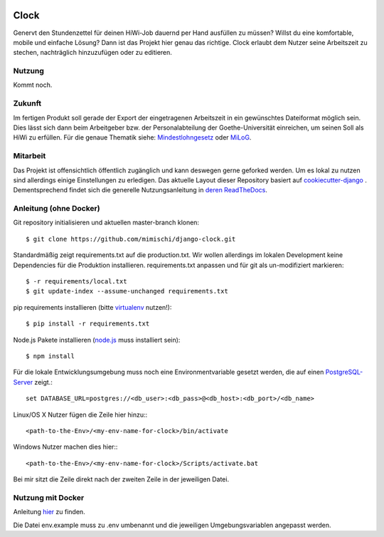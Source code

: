 .. image:: https://travis-ci.org/mimischi/django-clock.svg?branch=master
     :target: https://travis-ci.org/mimischi/django-clock.svg?branch=master
     :alt: Travis-CI Status

.. image:: https://requires.io/github/mimischi/django-clock/requirements.svg?branch=master
     :target: https://requires.io/github/mimischi/django-clock/requirements/?branch=master
     :alt: Requirements Status

Clock
======

Genervt den Stundenzettel für deinen HiWi-Job dauernd per Hand ausfüllen zu müssen? Willst du eine komfortable, mobile und einfache Lösung? Dann ist das Projekt hier genau das richtige.
Clock erlaubt dem Nutzer seine Arbeitszeit zu stechen, nachträglich hinzuzufügen oder zu editieren.


Nutzung
-------

Kommt noch.


Zukunft
-------

Im fertigen Produkt soll gerade der Export der eingetragenen Arbeitszeit in ein gewünschtes Dateiformat möglich sein. Dies lässt sich dann beim Arbeitgeber bzw. der Personalabteilung der Goethe-Universität einreichen, um seinen Soll als HiWi zu erfüllen. Für die genaue Thematik siehe: `Mindestlohngesetz <https://de.wikipedia.org/wiki/Mindestlohngesetz_%28Deutschland%29>`_ oder `MiLoG <http://www.gesetze-im-internet.de/milog/>`_.

Mitarbeit
---------

Das Projekt ist offensichtlich öffentlich zugänglich und kann deswegen gerne geforked werden. Um es lokal zu nutzen sind allerdings einige Einstellungen zu erledigen.
Das aktuelle Layout dieser Repository basiert auf `cookiecutter-django <https://github.com/pydanny/cookiecutter-django>`_
. Dementsprechend findet sich die generelle Nutzungsanleitung in `deren ReadTheDocs <http://cookiecutter-django.readthedocs.org/en/latest/developing-locally.html>`_.

Anleitung (ohne Docker)
-----------------------

Git repository initialisieren und aktuellen master-branch klonen::

    $ git clone https://github.com/mimischi/django-clock.git

Standardmäßig zeigt requirements.txt auf die production.txt. Wir wollen allerdings im lokalen Development keine Dependencies für die Produktion installieren.
requirements.txt anpassen und für git als un-modifiziert markieren::

    $ -r requirements/local.txt
    $ git update-index --assume-unchanged requirements.txt

pip requirements installieren (bitte `virtualenv <https://virtualenv.pypa.io/en/latest/>`_ nutzen!)::

    $ pip install -r requirements.txt

Node.js Pakete installieren (`node.js <https://nodejs.org/>`_ muss installiert sein)::

    $ npm install

Für die lokale Entwicklungsumgebung muss noch eine Environmentvariable gesetzt werden, die auf einen `PostgreSQL-Server <http://www.postgresql.org/>`_ zeigt.::

    set DATABASE_URL=postgres://<db_user>:<db_pass>@<db_host>:<db_port>/<db_name>

Linux/OS X Nutzer fügen die Zeile hier hinzu:::

    <path-to-the-Env>/<my-env-name-for-clock>/bin/activate

Windows Nutzer machen dies hier:::

    <path-to-the-Env>/<my-env-name-for-clock>/Scripts/activate.bat

Bei mir sitzt die Zeile direkt nach der zweiten Zeile in der jeweiligen Datei.


Nutzung mit Docker
------------------

Anleitung `hier <http://cookiecutter-django.readthedocs.org/en/latest/developing-locally-docker.html>`_ zu finden.

Die Datei env.example muss zu .env umbenannt und die jeweiligen Umgebungsvariablen angepasst werden.
